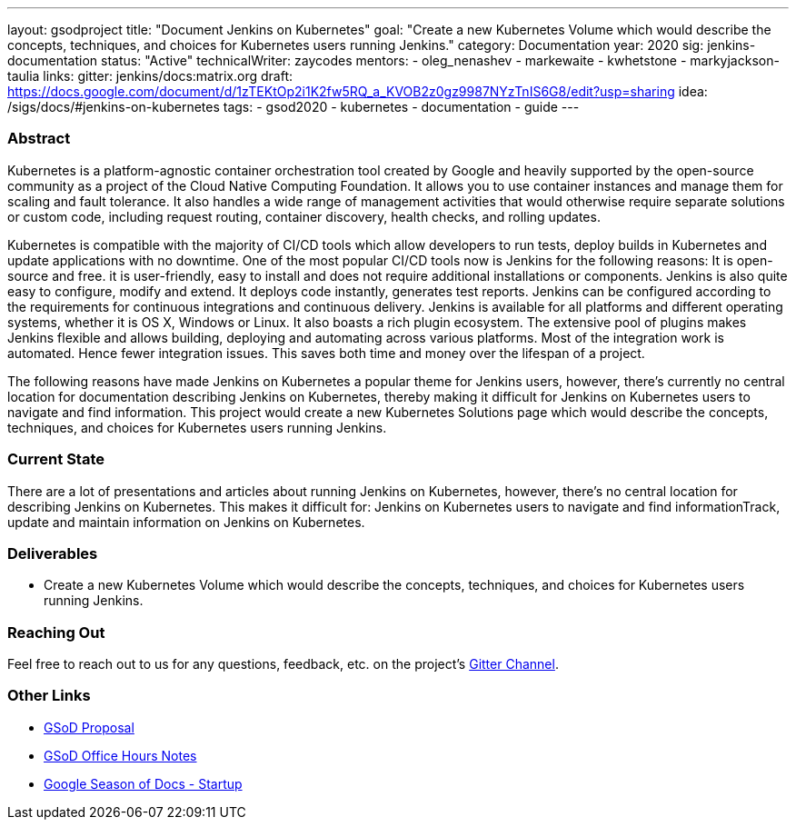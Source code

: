 ---
layout: gsodproject
title: "Document Jenkins on Kubernetes"
goal: "Create a new Kubernetes Volume which would describe the concepts, techniques, and choices for Kubernetes users running Jenkins."
category: Documentation
year: 2020
sig: jenkins-documentation
status: "Active"
technicalWriter: zaycodes
mentors:
- oleg_nenashev
- markewaite
- kwhetstone
- markyjackson-taulia
links:
  gitter: jenkins/docs:matrix.org
  draft: https://docs.google.com/document/d/1zTEKtOp2i1K2fw5RQ_a_KVOB2z0gz9987NYzTnIS6G8/edit?usp=sharing
  idea: /sigs/docs/#jenkins-on-kubernetes
tags:
- gsod2020
- kubernetes
- documentation
- guide
---

=== Abstract

Kubernetes is a platform-agnostic container orchestration tool created by Google and heavily 
supported by the open-source community as a project of the Cloud Native Computing Foundation. 
It allows you to use container instances and manage them for scaling and fault tolerance. 
It also handles a wide range of management activities that would otherwise require separate solutions or custom code, 
including request routing, container discovery, health checks, and rolling updates.

Kubernetes is compatible with the majority of CI/CD tools which allow developers to run tests, 
deploy builds in Kubernetes and update applications with no downtime. 
One of the most popular CI/CD tools now is Jenkins for the following reasons:
It is open-source and free.
it is user-friendly, easy to install and does not require additional installations or components.
Jenkins is also quite easy to configure, modify and extend. 
It deploys code instantly, generates test reports. 
Jenkins can be configured according to the requirements for continuous integrations and continuous delivery.
Jenkins is available for all platforms and different operating systems, whether it is OS X, Windows or Linux. 
It also boasts a rich plugin ecosystem. 
The extensive pool of plugins makes Jenkins flexible and allows building, 
deploying and automating across various platforms.
Most of the integration work is automated. 
Hence fewer integration issues. 
This saves both time and money over the lifespan of a project.

The following reasons have made Jenkins on Kubernetes a popular theme for Jenkins users, 
however, there’s currently no central location for documentation describing Jenkins on Kubernetes, 
thereby making it difficult for Jenkins on Kubernetes users to navigate and find information. 
This project would create a new Kubernetes Solutions page which would describe the concepts, 
techniques, and choices for Kubernetes users running Jenkins.

=== Current State

There are a lot of presentations and articles about running Jenkins on Kubernetes, 
however, there’s no central location for describing Jenkins on Kubernetes. 
This makes it difficult for:
Jenkins on Kubernetes users to navigate and find informationTrack, 
update and maintain information on Jenkins on Kubernetes. 

=== Deliverables

* Create a new Kubernetes Volume which would describe the concepts, 
techniques, and choices for Kubernetes users running Jenkins.


=== Reaching Out

Feel free to reach out to us for any questions, feedback, etc. on the project's
link:https://app.gitter.im/\#/room/#jenkins/docs:matrix.org[Gitter Channel].

=== Other Links

* https://docs.google.com/document/d/1zTEKtOp2i1K2fw5RQ_a_KVOB2z0gz9987NYzTnIS6G8/edit?usp=sharing[GSoD Proposal] +
* https://docs.google.com/document/d/17cPLUrJ4Ul4Y8MREjDyfWBEN7PlnlrmPh6wuKMPFmPg/edit?usp=sharing[GSoD Office Hours Notes] +
* https://docs.google.com/document/d/1m0rTrXk7WisPXUeaKGj81dOFO2CcW4o_Nvo7NvcoL98/edit?usp=sharing[Google Season of Docs - Startup] +
